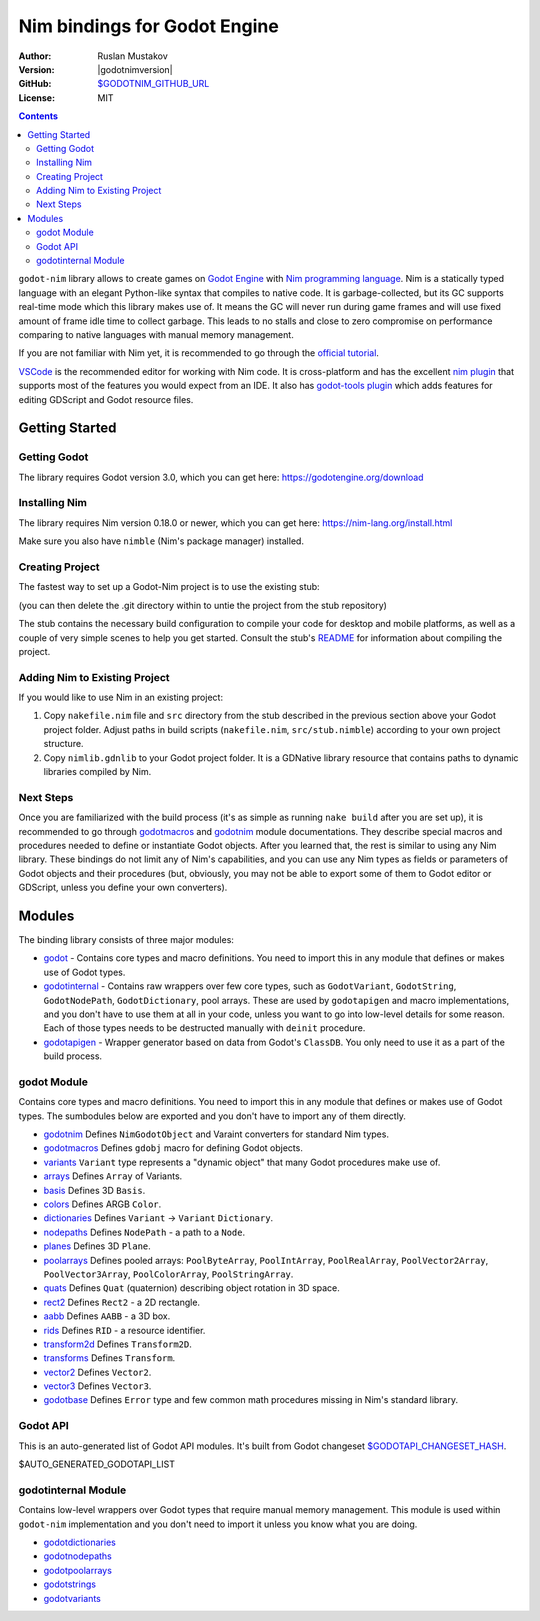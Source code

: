 =============================
Nim bindings for Godot Engine
=============================

:Author: Ruslan Mustakov
:Version: |godotnimversion|
:GitHub: `$GODOTNIM_GITHUB_URL <$GODOTNIM_GITHUB_URL>`_
:License: MIT

.. contents::

``godot-nim`` library allows to create games on
`Godot Engine <https://godotengine.org/>`_ with
`Nim programming language <https://nim-lang.org/>`_. Nim is a statically typed
language with an elegant Python-like syntax that compiles to native code.
It is garbage-collected, but its GC supports real-time mode which this library
makes use of. It means the GC will never run during game frames and will use
fixed amount of frame idle time to collect garbage. This leads to no stalls
and close to zero compromise on performance comparing to native languages with
manual memory management.

If you are not familiar with Nim yet, it is recommended to go through the
`official tutorial <https://nim-lang.org/docs/tut1.html>`_.

`VSCode <https://code.visualstudio.com/>`_ is the recommended editor for
working with Nim code. It is cross-platform and has the excellent
`nim plugin <https://github.com/saem/vscode-nim>`_
that supports most of the features you would expect from an IDE.
It also has `godot-tools plugin <https://marketplace.visualstudio.com/items?itemName=geequlim.godot-tools>`_
which adds features for editing GDScript and Godot resource files.


Getting Started
===============

Getting Godot
--------------

The library requires Godot version 3.0, which you can get here:
https://godotengine.org/download

Installing Nim
-------------

The library requires Nim version 0.18.0 or newer, which you can get here:
https://nim-lang.org/install.html

Make sure you also have ``nimble`` (Nim's package manager) installed.

Creating Project
----------------

The fastest way to set up a Godot-Nim project is to use the existing stub:

.. code-block:: bash
   git clone --depth=1 https://github.com/pragmagic/godot-nim-stub.git myproject

(you can then delete the .git directory within to untie the project from the
stub repository)

The stub contains the necessary build configuration to compile your code for
desktop and mobile platforms, as well as a couple of very simple scenes to
help you get started. Consult the stub's `README
<https://github.com/pragmagic/godot-nim-stub>`_ for information about
compiling the project.


Adding Nim to Existing Project
------------------------------

If you would like to use Nim in an existing project:

1. Copy ``nakefile.nim`` file and ``src`` directory from the stub described
   in the previous section above your Godot project folder. Adjust paths in
   build scripts (``nakefile.nim``, ``src/stub.nimble``) according to your
   own project structure.

2. Copy ``nimlib.gdnlib`` to your Godot project folder. It is a
   GDNative library resource that contains paths to dynamic libraries
   compiled by Nim.

Next Steps
----------

Once you are familiarized with the build process (it's as simple as running
``nake build`` after you are set up), it is recommended to go through
`godotmacros <godotmacros.html>`_ and `godotnim <godotnim.html>`_ module
documentations. They describe special macros and procedures needed to define
or instantiate Godot objects. After you learned that, the rest is similar to
using any Nim library. These bindings do not limit any of Nim's capabilities,
and you can use any Nim types as fields or parameters of Godot objects and
their procedures (but, obviously, you may not be able to export some of them
to Godot editor or GDScript, unless you define your own converters).


Modules
=======

The binding library consists of three major modules:

* `godot <#modules-godot-module>`_ - Contains core types and macro definitions.
  You need to import this in any module that defines or makes use of Godot
  types.

* `godotinternal <#modules-godotinternal-module>`_ - Contains raw wrappers over
  few core types, such as ``GodotVariant``, ``GodotString``, ``GodotNodePath``,
  ``GodotDictionary``, pool arrays. These are used by ``godotapigen`` and macro
  implementations, and you don't have to use them at all in your code, unless
  you want to go into low-level details for some reason. Each of those types
  needs to be destructed manually with ``deinit`` procedure.

* `godotapigen <godotapigen.html>`_ - Wrapper generator based on data from
  Godot's ``ClassDB``. You only need to use it as a part of the build process.


godot Module
------------

Contains core types and macro definitions. You need to import this in any
module that defines or makes use of Godot types. The sumbodules below are
exported and you don't have to import any of them directly.

* `godotnim <godotnim.html>`_ Defines ``NimGodotObject`` and Varaint converters
  for standard Nim types.
* `godotmacros <godotmacros.html>`_ Defines ``gdobj`` macro for defining
  Godot objects.
* `variants <variants.html>`_ ``Variant`` type represents a "dynamic object"
  that many Godot procedures make use of.
* `arrays <arrays.html>`_ Defines ``Array`` of Variants.
* `basis <basis.html>`_ Defines 3D ``Basis``.
* `colors <colors.html>`_ Defines ARGB ``Color``.
* `dictionaries <dictionaries.html>`_ Defines ``Variant`` -> ``Variant``
  ``Dictionary``.
* `nodepaths <nodepaths.html>`_ Defines ``NodePath`` - a path to a ``Node``.
* `planes <planes.html>`_ Defines 3D ``Plane``.
* `poolarrays <poolarrays.html>`_ Defines pooled arrays: ``PoolByteArray``,
  ``PoolIntArray``, ``PoolRealArray``, ``PoolVector2Array``,
  ``PoolVector3Array``, ``PoolColorArray``, ``PoolStringArray``.
* `quats <quats.html>`_ Defines ``Quat`` (quaternion) describing object
  rotation in 3D space.
* `rect2 <rect2.html>`_ Defines ``Rect2`` - a 2D rectangle.
* `aabb <aabb.html>`_ Defines ``AABB`` - a 3D box.
* `rids <rids.html>`_ Defines ``RID`` - a resource identifier.
* `transform2d <transform2d.html>`_ Defines ``Transform2D``.
* `transforms <transforms.html>`_ Defines ``Transform``.
* `vector2 <vector2.html>`_ Defines ``Vector2``.
* `vector3 <vector3.html>`_ Defines ``Vector3``.
* `godotbase <godotbase.html>`_ Defines ``Error`` type and few common math
  procedures missing in Nim's standard library.


Godot API
---------

This is an auto-generated list of Godot API modules. It's built from Godot
changeset `$GODOTAPI_CHANGESET_HASH
<https://github.com/godotengine/godot/commit/$GODOTAPI_CHANGESET_HASH>`_.

$AUTO_GENERATED_GODOTAPI_LIST


godotinternal Module
--------------------

Contains low-level wrappers over Godot types that require manual memory
management. This module is used within ``godot-nim`` implementation and you
don't need to import it unless you know what you are doing.

* `godotdictionaries <godotdictionaries.html>`_
* `godotnodepaths <godotnodepaths.html>`_
* `godotpoolarrays <godotpoolarrays.html>`_
* `godotstrings <godotstrings.html>`_
* `godotvariants <godotvariants.html>`_
